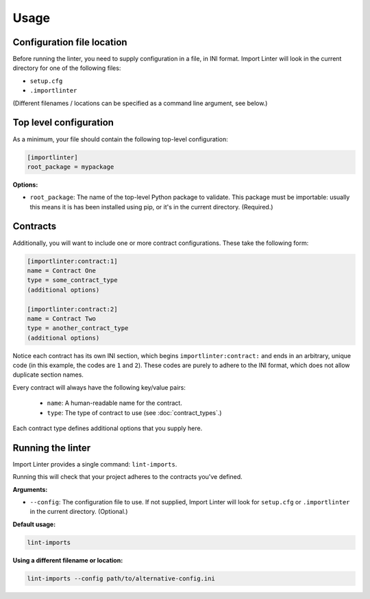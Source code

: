 =====
Usage
=====

Configuration file location
---------------------------

Before running the linter, you need to supply configuration in a file, in INI format. Import Linter will look in the
current directory for one of the following files:

- ``setup.cfg``
- ``.importlinter``

(Different filenames / locations can be specified as a command line argument, see below.)

Top level configuration
-----------------------

As a minimum, your file should contain the following top-level configuration:

.. code-block:: ini

    [importlinter]
    root_package = mypackage

**Options:**

- ``root_package``:
  The name of the top-level Python package to validate. This package must be importable: usually this
  means it is has been installed using pip, or it's in the current directory. (Required.)

Contracts
---------

Additionally, you will want to include one or more contract configurations. These take the following form:

.. code-block:: ini

    [importlinter:contract:1]
    name = Contract One
    type = some_contract_type
    (additional options)

    [importlinter:contract:2]
    name = Contract Two
    type = another_contract_type
    (additional options)

Notice each contract has its own INI section, which begins ``importlinter:contract:`` and ends in an
arbitrary, unique code (in this example, the codes are ``1`` and ``2``). These codes are purely
to adhere to the INI format, which does not allow duplicate section names.

Every contract will always have the following key/value pairs:

    - ``name``: A human-readable name for the contract.
    - ``type``: The type of contract to use (see :doc:`contract_types`.)

Each contract type defines additional options that you supply here.

Running the linter
------------------

Import Linter provides a single command: ``lint-imports``.

Running this will check that your project adheres to the contracts you've defined.

**Arguments:**

- ``--config``:
  The configuration file to use. If not supplied, Import Linter will look for ``setup.cfg``
  or ``.importlinter`` in the current directory. (Optional.)

**Default usage:**

.. code-block:: none

    lint-imports

**Using a different filename or location:**

.. code-block:: none

    lint-imports --config path/to/alternative-config.ini
